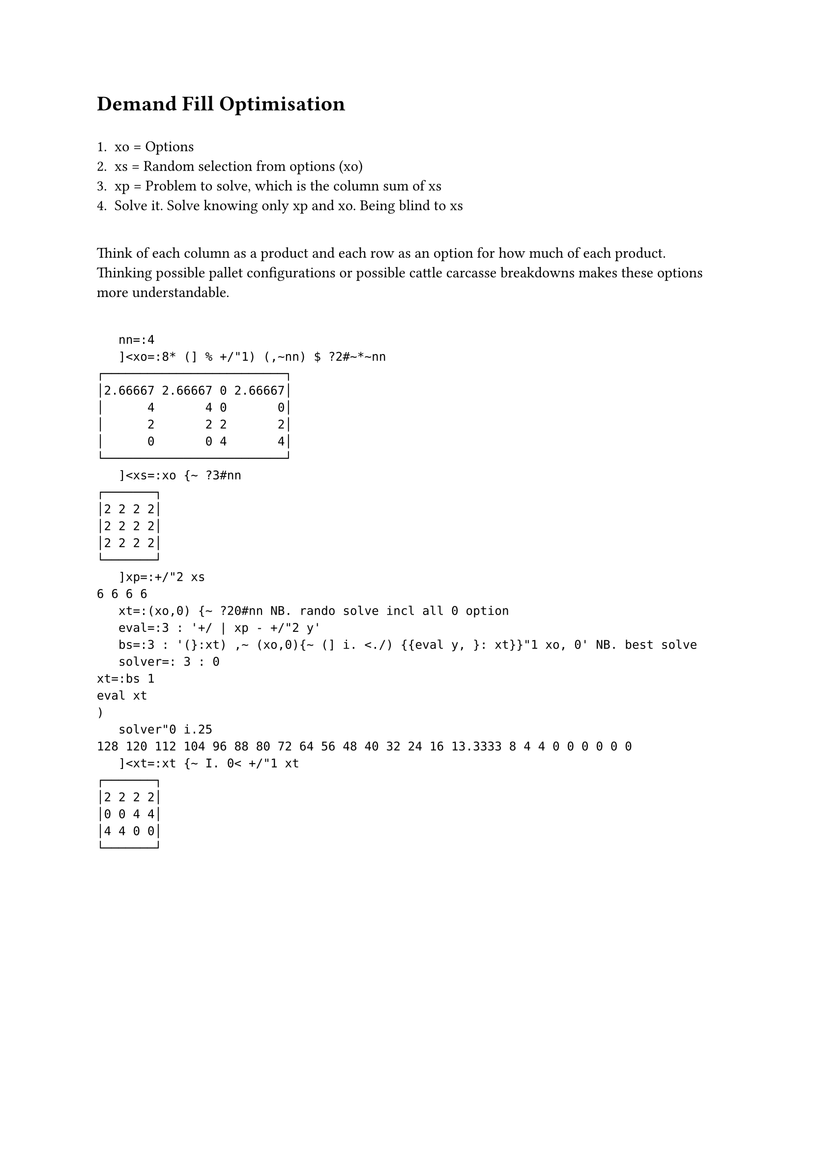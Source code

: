 = Demand Fill Optimisation
\
+ xo = Options\
+ xs = Random selection from options (xo)\
+ xp = Problem to solve, which is the column sum of xs\
+ Solve it. Solve knowing only xp and xo. Being blind to xs\
\
Think of each column as a product and each row as an option for how much of each product. Thinking possible pallet configurations or possible cattle carcasse breakdowns makes these options more understandable.\
\
```j
   nn=:4
   ]<xo=:8* (] % +/"1) (,~nn) $ ?2#~*~nn
┌─────────────────────────┐
│2.66667 2.66667 0 2.66667│
│      4       4 0       0│
│      2       2 2       2│
│      0       0 4       4│
└─────────────────────────┘
   ]<xs=:xo {~ ?3#nn
┌───────┐
│2 2 2 2│
│2 2 2 2│
│2 2 2 2│
└───────┘
   ]xp=:+/"2 xs
6 6 6 6
   xt=:(xo,0) {~ ?20#nn NB. rando solve incl all 0 option
   eval=:3 : '+/ | xp - +/"2 y'
   bs=:3 : '(}:xt) ,~ (xo,0){~ (] i. <./) {{eval y, }: xt}}"1 xo, 0' NB. best solve
   solver=: 3 : 0
xt=:bs 1
eval xt
)
   solver"0 i.25
128 120 112 104 96 88 80 72 64 56 48 40 32 24 16 13.3333 8 4 4 0 0 0 0 0 0
   ]<xt=:xt {~ I. 0< +/"1 xt
┌───────┐
│2 2 2 2│
│0 0 4 4│
│4 4 0 0│
└───────┘

```

